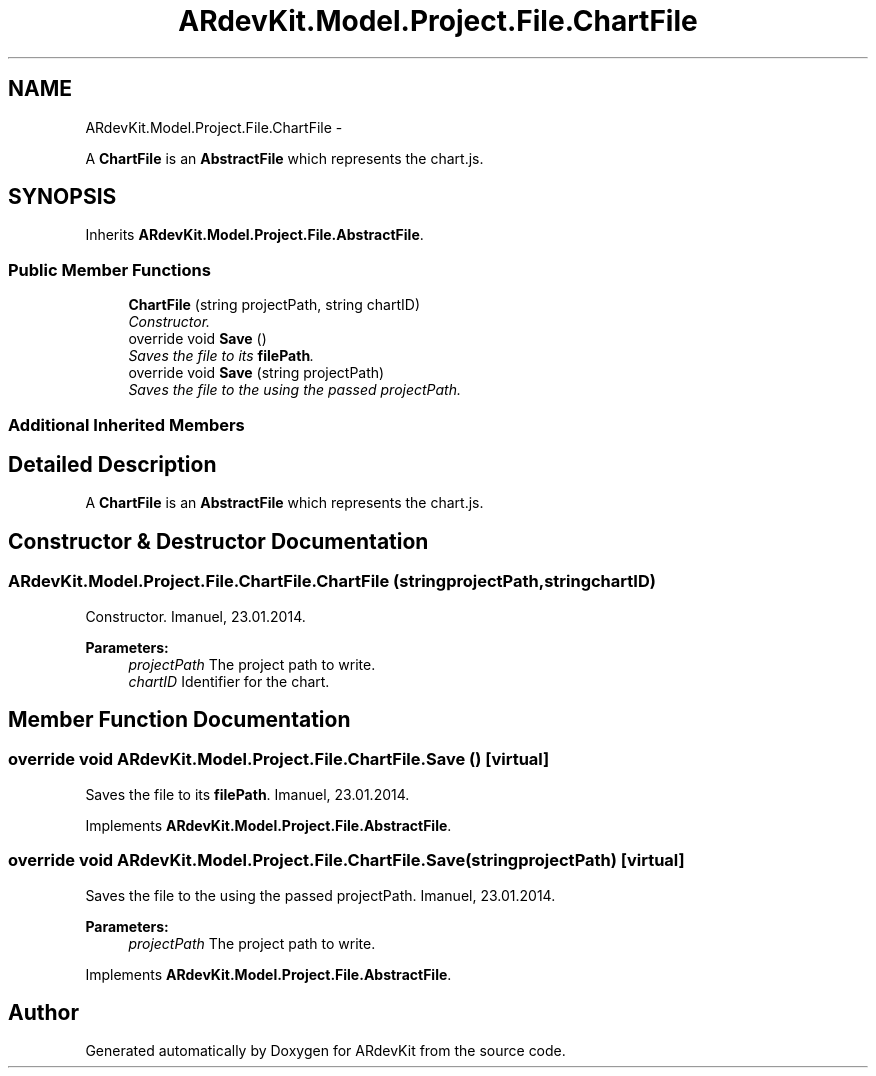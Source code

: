 .TH "ARdevKit.Model.Project.File.ChartFile" 3 "Sun Mar 2 2014" "Version 0.2" "ARdevKit" \" -*- nroff -*-
.ad l
.nh
.SH NAME
ARdevKit.Model.Project.File.ChartFile \- 
.PP
A \fBChartFile\fP is an \fBAbstractFile\fP which represents the chart\&.js\&.  

.SH SYNOPSIS
.br
.PP
.PP
Inherits \fBARdevKit\&.Model\&.Project\&.File\&.AbstractFile\fP\&.
.SS "Public Member Functions"

.in +1c
.ti -1c
.RI "\fBChartFile\fP (string projectPath, string chartID)"
.br
.RI "\fIConstructor\&. \fP"
.ti -1c
.RI "override void \fBSave\fP ()"
.br
.RI "\fISaves the file to its \fBfilePath\fP\&. \fP"
.ti -1c
.RI "override void \fBSave\fP (string projectPath)"
.br
.RI "\fISaves the file to the using the passed projectPath\&. \fP"
.in -1c
.SS "Additional Inherited Members"
.SH "Detailed Description"
.PP 
A \fBChartFile\fP is an \fBAbstractFile\fP which represents the chart\&.js\&. 


.SH "Constructor & Destructor Documentation"
.PP 
.SS "ARdevKit\&.Model\&.Project\&.File\&.ChartFile\&.ChartFile (stringprojectPath, stringchartID)"

.PP
Constructor\&. Imanuel, 23\&.01\&.2014\&. 
.PP
\fBParameters:\fP
.RS 4
\fIprojectPath\fP The project path to write\&. 
.br
\fIchartID\fP Identifier for the chart\&. 
.RE
.PP

.SH "Member Function Documentation"
.PP 
.SS "override void ARdevKit\&.Model\&.Project\&.File\&.ChartFile\&.Save ()\fC [virtual]\fP"

.PP
Saves the file to its \fBfilePath\fP\&. Imanuel, 23\&.01\&.2014\&. 
.PP
Implements \fBARdevKit\&.Model\&.Project\&.File\&.AbstractFile\fP\&.
.SS "override void ARdevKit\&.Model\&.Project\&.File\&.ChartFile\&.Save (stringprojectPath)\fC [virtual]\fP"

.PP
Saves the file to the using the passed projectPath\&. Imanuel, 23\&.01\&.2014\&. 
.PP
\fBParameters:\fP
.RS 4
\fIprojectPath\fP The project path to write\&. 
.RE
.PP

.PP
Implements \fBARdevKit\&.Model\&.Project\&.File\&.AbstractFile\fP\&.

.SH "Author"
.PP 
Generated automatically by Doxygen for ARdevKit from the source code\&.
